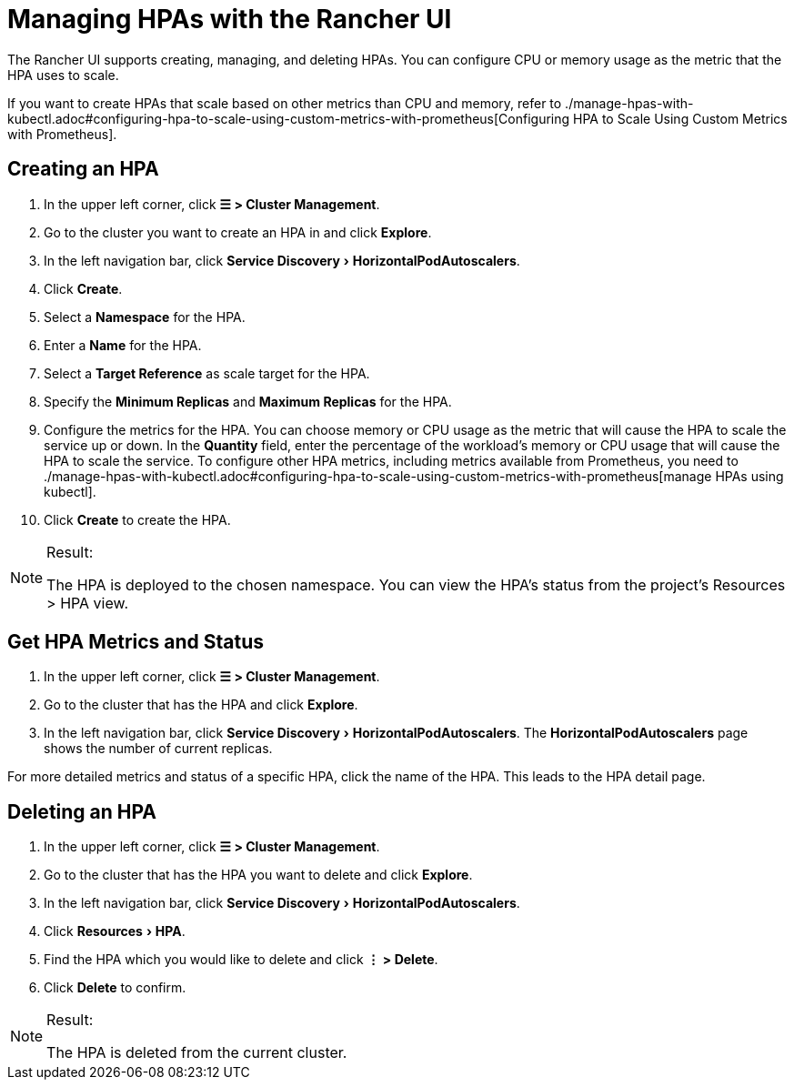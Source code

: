 = Managing HPAs with the Rancher UI
:experimental:

The Rancher UI supports creating, managing, and deleting HPAs. You can configure CPU or memory usage as the metric that the HPA uses to scale.

If you want to create HPAs that scale based on other metrics than CPU and memory, refer to ./manage-hpas-with-kubectl.adoc#configuring-hpa-to-scale-using-custom-metrics-with-prometheus[Configuring HPA to Scale Using Custom Metrics with Prometheus].

== Creating an HPA

. In the upper left corner, click *☰ > Cluster Management*.
. Go to the cluster you want to create an HPA in and click *Explore*.
. In the left navigation bar, click menu:Service Discovery[HorizontalPodAutoscalers].
. Click *Create*.
. Select a *Namespace* for the HPA.
. Enter a *Name* for the HPA.
. Select a *Target Reference* as scale target for the HPA.
. Specify the *Minimum Replicas* and *Maximum Replicas* for the HPA.
. Configure the metrics for the HPA. You can choose memory or CPU usage as the metric that will cause the HPA to scale the service up or down. In the *Quantity* field, enter the percentage of the workload's memory or CPU usage that will cause the HPA to scale the service. To configure other HPA metrics, including metrics available from Prometheus, you need to ./manage-hpas-with-kubectl.adoc#configuring-hpa-to-scale-using-custom-metrics-with-prometheus[manage HPAs using kubectl].
. Click *Create* to create the HPA.

[NOTE]
.Result:
====

The HPA is deployed to the chosen namespace. You can view the HPA's status from the project's Resources > HPA view.
====


== Get HPA Metrics and Status

. In the upper left corner, click *☰ > Cluster Management*.
. Go to the cluster that has the HPA and click *Explore*.
. In the left navigation bar, click menu:Service Discovery[HorizontalPodAutoscalers]. The *HorizontalPodAutoscalers* page shows the number of current replicas.

For more detailed metrics and status of a specific HPA, click the name of the HPA. This leads to the HPA detail page.

== Deleting an HPA

. In the upper left corner, click *☰ > Cluster Management*.
. Go to the cluster that has the HPA you want to delete and click *Explore*.
. In the left navigation bar, click menu:Service Discovery[HorizontalPodAutoscalers].
. Click menu:Resources[HPA].
. Find the HPA which you would like to delete and click *⋮ > Delete*.
. Click *Delete* to confirm.

[NOTE]
.Result:
====

The HPA is deleted from the current cluster.
====

